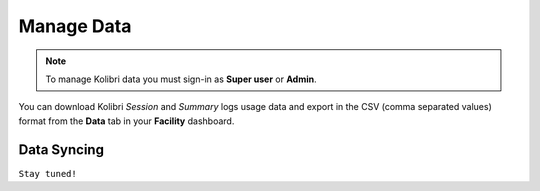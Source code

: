.. _manage_data_ref:

Manage Data
~~~~~~~~~~~

.. note::
  To manage Kolibri data you must sign-in as **Super user** or **Admin**.


You can download Kolibri *Session* and *Summary* logs usage data and export in the CSV (comma separated values) format from the **Data** tab in your **Facility** dashboard.

.. image:: img/export-usage-data.png
  :alt: options for exporting usage data 


Data Syncing
------------

``Stay tuned!``


.. Kolibri is capable to share your learner progress data with a central data repository when you are online. This enables the system to have an online backup of your data, allows you to view your student progress online, and to share your data across multiple Kolibri installations.
